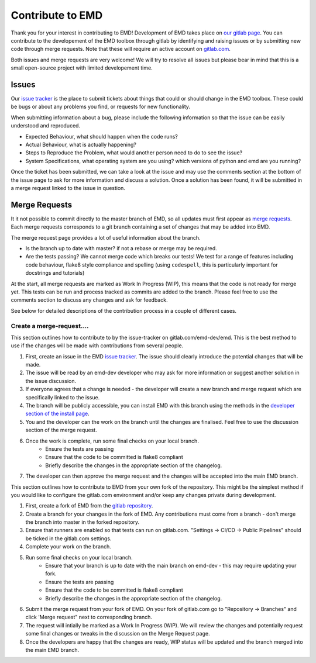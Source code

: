 Contribute to EMD
=================

Thank you for your interest in contributing to EMD! Development of EMD takes place on `our gitlab page <https://gitlab.com/emd-dev/emd>`_. You can contribute to the developement of the EMD toolbox through gitlab by identifying and raising issues or by submitting new code through merge requests. Note that these will require an active account on `gitlab.com <https://www.gitlab.com>`_.

Both issues and merge requests are very welcome! We will try to resolve all issues but please bear in mind that this is a small open-source project with limited developement time.

Issues
------

Our `issue tracker <https://gitlab.com/emd-dev/emd/-/issues>`_ is the place to submit tickets about things that could or should change in the EMD toolbox. These could be bugs or about any problems you find, or requests for new functionality.

When submitting information about a bug, please include the following information so that the issue can be easily understood and reproduced.

- Expected Behaviour, what should happen when the code runs?
- Actual Behaviour, what is actually happening?
- Steps to Reproduce the Problem, what would another person need to do to see the issue?
- System Specifications, what operating system are you using? which versions of python and emd are you running?

Once the ticket has been submitted, we can take a look at the issue and may use the comments section at the bottom of the issue page to ask for more information and discuss a solution. Once a solution has been found, it will be submitted in a merge request linked to the issue in question.

Merge Requests
--------------

It it not possible to commit directly to the master branch of EMD, so all updates must first appear as `merge requests <https://gitlab.com/emd-dev/emd/-/merge_requests>`_. Each merge requests corresponds to a git branch containing a set of changes that may be added into EMD.

The merge request page provides a lot of useful information about the branch.

- Is the branch up to date with master? if not a rebase or merge may be required.
- Are the tests passing? We cannot merge code which breaks our tests! We test for a range of features including code behaviour, flake8 style compliance and spelling (using ``codespell``, this is particularly important for docstrings and tutorials)

At the start, all merge requests are marked as Work In Progress (WIP), this means that the code is not ready for merge yet. This tests can be run and process tracked as commits are added to the branch. Please feel free to use the comments section to discuss any changes and ask for feedback.

See below for detailed descriptions of the contribution process in a couple of different cases.

Create a merge-request....
**************************

.. container:: toggle

    .. container:: header

        .. raw:: html

            <h3 class='installbar'>... from an issue ticket</h3>

    .. container:: installbody

        This section outlines how to contribute to by the issue-tracker on gitlab.com/emd-dev/emd. This is the best method to use if the changes will be made with contributions from several people.

        1. First, create an issue in the EMD `issue tracker <https://gitlab.com/emd-dev/emd/-/issues>`_. The issue should clearly introduce the potential changes that will be made.
        2. The issue will be read by an emd-dev developer who may ask for more information or suggest another solution in the issue discussion.
        3. If everyone agrees that a change is needed -  the developer will create a new branch and merge request which are specifically linked to the issue.
        4. The branch will be publicly accessible, you can install EMD with this branch using the methods in the `developer section of the install page <file:///Users/andrew/src/emd/doc/build/html/install.html#development-gitlab-com-version>`_.
        5. You and the developer can the work on the branch until the changes are finalised. Feel free to use the discussion section of the merge request.
        6. Once the work is complete, run some final checks on your local branch.
            - Ensure the tests are passing
            - Ensure that the code to be committed is flake8 compliant
            - Briefly describe the changes in the appropriate section of the changelog.
        7. The developer can then approve the merge request and the changes will be accepted into the main EMD branch.


.. container:: toggle

    .. container:: header

        .. raw:: html

            <h3 class='installbar'>... from a fork of EMD</h3>

    .. container:: installbody

        This section outlines how to contribute to EMD from your own fork of the repository. This might be the simplest method if you would like to configure the gitlab.com environment and/or keep any changes private during development.

        1. First, create a fork of EMD from the `gitlab repository <https://gitlab.com/emd-dev/emd>`_.
        2. Create a branch for your changes in the fork of EMD. Any contributions must come from a branch - don't merge the branch into master in the forked repository.
        3. Ensure that runners are enabled so that tests can run on gitlab.com. "Settings -> CI/CD -> Public Pipelines" should be ticked in the gitlab.com settings.
        4. Complete your work on the branch.
        5. Run some final checks on your local branch.
            - Ensure that your branch is up to date with the main branch on emd-dev - this may require updating your fork.
            - Ensure the tests are passing
            - Ensure that the code to be committed is flake8 compliant
            - Briefly describe the changes in the appropriate section of the changelog.
        6. Submit the merge request from your fork of EMD. On your fork of gitlab.com go to "Repository -> Branches" and click 'Merge request" next to corresponding branch.
        7. The request will intially be marked as a Work In Progress (WIP). We will review the changes and potentially request some final changes or tweaks in the discussion on the Merge Request page.
        8. Once the developers are happy that the changes are ready, WIP status will be updated and the branch merged into the main EMD branch.


